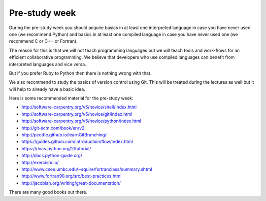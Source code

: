 

Pre-study week
==============

During the pre-study week you should acquire basics in at least one interpreted
language in case you have never used one (we recommend Python) and basics in at
least one compiled language in case you have never used one (we recommend C or
C++ or Fortran).

The reason for this is that we will not teach programming languages but we will
teach tools and work-flows for an efficient collaborative programming. We
believe that developers who use compiled languages can benefit from interpreted
languages and vice versa.

But if you prefer Ruby to Python then there is nothing wrong with that.

We also recommend to study the basics of version control using Git. This will
be treated during the lectures as well but it will help to already have a basic
idea.

Here is some recommended material for the pre-study week:

- http://software-carpentry.org/v5/novice/shell/index.html
- http://software-carpentry.org/v5/novice/git/index.html
- http://software-carpentry.org/v5/novice/python/index.html
- http://git-scm.com/book/en/v2
- http://pcottle.github.io/learnGitBranching/
- https://guides.github.com/introduction/flow/index.html
- https://docs.python.org/2/tutorial/
- http://docs.python-guide.org/
- http://exercism.io/
- http://www.csee.umbc.edu/~squire/fortranclass/summary.shtml
- http://www.fortran90.org/src/best-practices.html
- http://jacobian.org/writing/great-documentation/

There are many good books out there.
